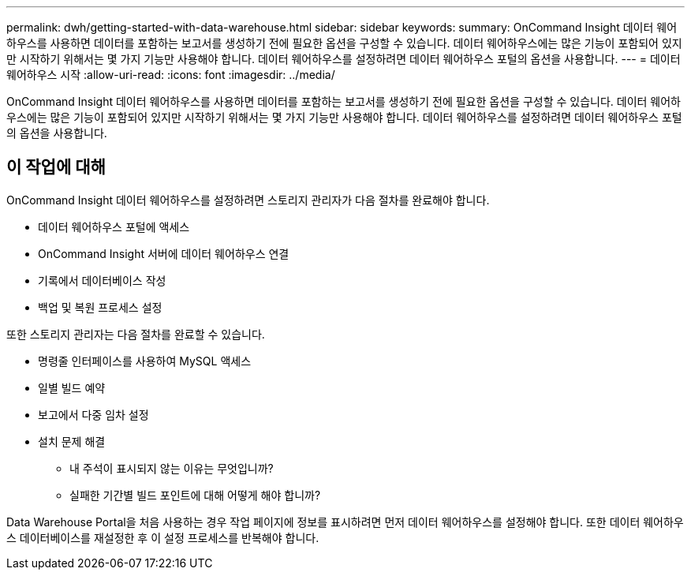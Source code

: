 ---
permalink: dwh/getting-started-with-data-warehouse.html 
sidebar: sidebar 
keywords:  
summary: OnCommand Insight 데이터 웨어하우스를 사용하면 데이터를 포함하는 보고서를 생성하기 전에 필요한 옵션을 구성할 수 있습니다. 데이터 웨어하우스에는 많은 기능이 포함되어 있지만 시작하기 위해서는 몇 가지 기능만 사용해야 합니다. 데이터 웨어하우스를 설정하려면 데이터 웨어하우스 포털의 옵션을 사용합니다. 
---
= 데이터 웨어하우스 시작
:allow-uri-read: 
:icons: font
:imagesdir: ../media/


[role="lead"]
OnCommand Insight 데이터 웨어하우스를 사용하면 데이터를 포함하는 보고서를 생성하기 전에 필요한 옵션을 구성할 수 있습니다. 데이터 웨어하우스에는 많은 기능이 포함되어 있지만 시작하기 위해서는 몇 가지 기능만 사용해야 합니다. 데이터 웨어하우스를 설정하려면 데이터 웨어하우스 포털의 옵션을 사용합니다.



== 이 작업에 대해

OnCommand Insight 데이터 웨어하우스를 설정하려면 스토리지 관리자가 다음 절차를 완료해야 합니다.

* 데이터 웨어하우스 포털에 액세스
* OnCommand Insight 서버에 데이터 웨어하우스 연결
* 기록에서 데이터베이스 작성
* 백업 및 복원 프로세스 설정


또한 스토리지 관리자는 다음 절차를 완료할 수 있습니다.

* 명령줄 인터페이스를 사용하여 MySQL 액세스
* 일별 빌드 예약
* 보고에서 다중 임차 설정
* 설치 문제 해결
+
** 내 주석이 표시되지 않는 이유는 무엇입니까?
** 실패한 기간별 빌드 포인트에 대해 어떻게 해야 합니까?




Data Warehouse Portal을 처음 사용하는 경우 작업 페이지에 정보를 표시하려면 먼저 데이터 웨어하우스를 설정해야 합니다. 또한 데이터 웨어하우스 데이터베이스를 재설정한 후 이 설정 프로세스를 반복해야 합니다.
